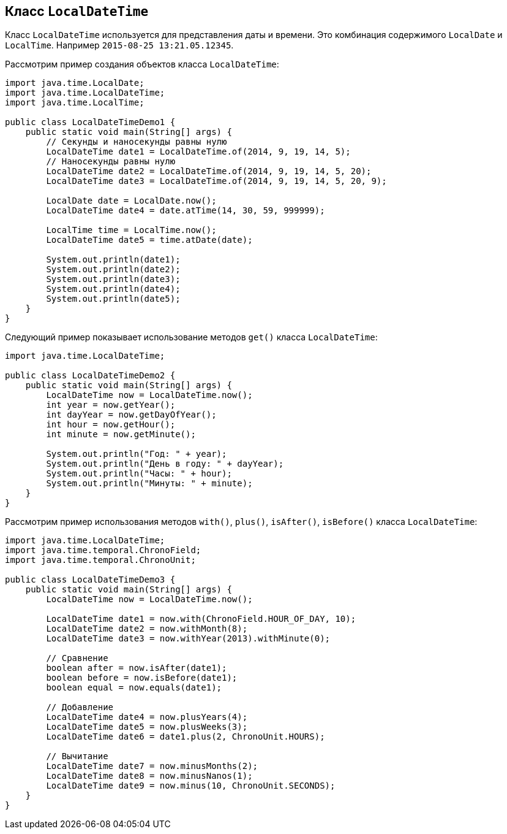 == Класс `LocalDateTime`

Класс `LocalDateTime` используется для представления даты и времени. Это комбинация содержимого `LocalDate` и `LocalTime`. Например `2015-08-25 13:21.05.12345`.

Рассмотрим пример создания объектов класса `LocalDateTime`:

[source, java]
----
import java.time.LocalDate;
import java.time.LocalDateTime;
import java.time.LocalTime;

public class LocalDateTimeDemo1 {
    public static void main(String[] args) {
        // Секунды и наносекунды равны нулю
        LocalDateTime date1 = LocalDateTime.of(2014, 9, 19, 14, 5);
        // Наносекунды равны нулю
        LocalDateTime date2 = LocalDateTime.of(2014, 9, 19, 14, 5, 20);
        LocalDateTime date3 = LocalDateTime.of(2014, 9, 19, 14, 5, 20, 9);

        LocalDate date = LocalDate.now();
        LocalDateTime date4 = date.atTime(14, 30, 59, 999999);

        LocalTime time = LocalTime.now();
        LocalDateTime date5 = time.atDate(date);

        System.out.println(date1);
        System.out.println(date2);
        System.out.println(date3);
        System.out.println(date4);
        System.out.println(date5);
    }
}
----

Следующий пример показывает использование методов `get()` класса `LocalDateTime`:

[source, java]
----
import java.time.LocalDateTime;

public class LocalDateTimeDemo2 {
    public static void main(String[] args) {
        LocalDateTime now = LocalDateTime.now();
        int year = now.getYear();
        int dayYear = now.getDayOfYear();
        int hour = now.getHour();
        int minute = now.getMinute();

        System.out.println("Год: " + year);
        System.out.println("День в году: " + dayYear);
        System.out.println("Часы: " + hour);
        System.out.println("Минуты: " + minute);
    }
}
----

Рассмотрим пример использования методов `with()`, `plus()`, `isAfter()`, `isBefore()` класса `LocalDateTime`:

[source, java]
----
import java.time.LocalDateTime;
import java.time.temporal.ChronoField;
import java.time.temporal.ChronoUnit;

public class LocalDateTimeDemo3 {
    public static void main(String[] args) {
        LocalDateTime now = LocalDateTime.now();

        LocalDateTime date1 = now.with(ChronoField.HOUR_OF_DAY, 10);
        LocalDateTime date2 = now.withMonth(8);
        LocalDateTime date3 = now.withYear(2013).withMinute(0);

        // Сравнение
        boolean after = now.isAfter(date1);
        boolean before = now.isBefore(date1);
        boolean equal = now.equals(date1);

        // Добавление
        LocalDateTime date4 = now.plusYears(4);
        LocalDateTime date5 = now.plusWeeks(3);
        LocalDateTime date6 = date1.plus(2, ChronoUnit.HOURS);

        // Вычитание
        LocalDateTime date7 = now.minusMonths(2);
        LocalDateTime date8 = now.minusNanos(1);
        LocalDateTime date9 = now.minus(10, ChronoUnit.SECONDS);
    }
}
----
